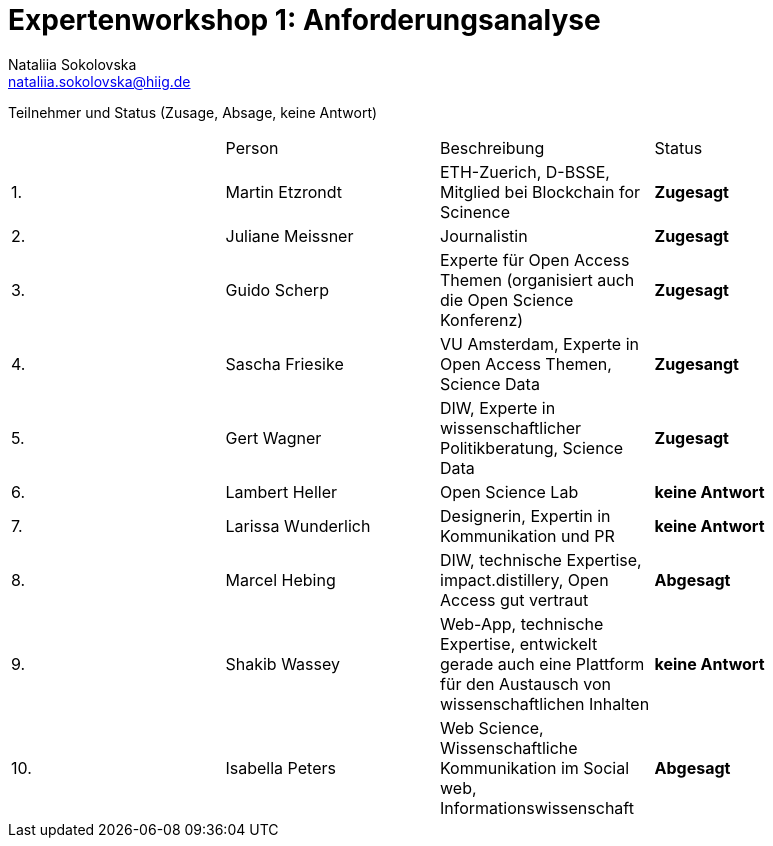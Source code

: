 = Expertenworkshop 1: Anforderungsanalyse
Nataliia Sokolovska <nataliia.sokolovska@hiig.de>

Teilnehmer und Status (Zusage, Absage, keine Antwort)

[cols=4*]
|====
|
|Person 
|Beschreibung
|Status

|1.
|Martin Etzrondt
|ETH-Zuerich, D-BSSE, Mitglied bei Blockchain for Scinence
|*Zugesagt*

|2.
|Juliane Meissner
|Journalistin
|*Zugesagt*

|3.
|Guido Scherp
|Experte für Open Access Themen (organisiert auch die Open Science Konferenz)
|*Zugesagt*

|4.
|Sascha Friesike
|VU Amsterdam, Experte in Open Access Themen, Science Data 
|*Zugesangt*

|5.
|Gert Wagner
|DIW, Experte in wissenschaftlicher Politikberatung, Science Data
|*Zugesagt*

|6.
|Lambert Heller 
|Open Science Lab
|*keine Antwort*

|7.
|Larissa Wunderlich
|Designerin, Expertin in Kommunikation und PR
|*keine Antwort*

|8.
|Marcel Hebing
|DIW, technische Expertise, impact.distillery, Open Access gut vertraut
|*Abgesagt*

|9.
|Shakib Wassey
|Web-App, technische Expertise, entwickelt gerade auch eine Plattform für den Austausch von wissenschaftlichen Inhalten 
|*keine Antwort*

|10.
|Isabella Peters
|Web Science, Wissenschaftliche Kommunikation im Social web, Informationswissenschaft
|*Abgesagt*

|====
